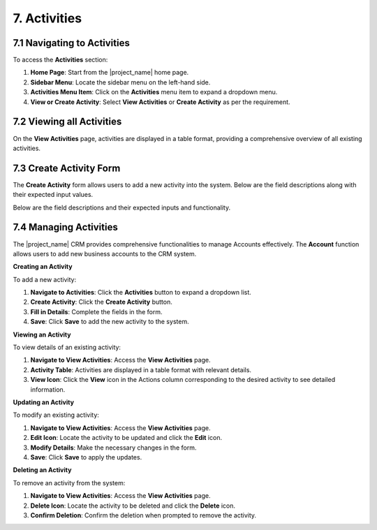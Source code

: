 7. Activities
=============

7.1 Navigating to Activities
------------------------------

To access the **Activities** section:

1. **Home Page**: Start from the |project_name| home page.
2. **Sidebar Menu**: Locate the sidebar menu on the left-hand side.
3. **Activities Menu Item**: Click on the **Activities** menu item to expand a dropdown menu.
4. **View or Create Activity**: Select **View Activities** or **Create Activity** as per the requirement.

7.2 Viewing all Activities
------------------------------

On the **View Activities** page, activities are displayed in a table format, providing a comprehensive overview of all existing activities.

.. image:: /_static/en/activities_all_view.jpg
    :alt: Activities overview
    :align: center
    :width: 600px

7.3 Create Activity Form
------------------------------

The **Create Activity** form allows users to add a new activity into the system.
Below are the field descriptions along with their expected input values.

.. image:: /_static/en/create_activity.jpg
    :alt: Create Activity Form
    :align: center
    :width: 600px

Below are the field descriptions and their expected inputs and functionality.

 .. image:: /_static/en/activity_table.jpg
    :alt: Create Activity Form
    :align: center
    :width: 600px

7.4 Managing Activities
------------------------------

The |project_name| CRM provides comprehensive functionalities to manage Accounts effectively. The **Account** function allows users to add new business accounts to the CRM system.

**Creating an Activity**

To add a new activity:

1. **Navigate to Activities**: Click the **Activities** button to expand a dropdown list.
2. **Create Activity**: Click the **Create Activity** button.
3. **Fill in Details**: Complete the fields in the form.
4. **Save**: Click **Save** to add the new activity to the system.

**Viewing an Activity**

To view details of an existing activity:

1. **Navigate to View Activities**: Access the **View Activities** page.
2. **Activity Table**: Activities are displayed in a table format with relevant details.
3. **View Icon**: Click the **View** icon in the Actions column corresponding to the desired activity to see detailed information.

.. image:: /_static/en/activity_view.jpg
    :alt: Viewing an Activity
    :align: center
    :width: 600px

**Updating an Activity**

To modify an existing activity:

1. **Navigate to View Activities**: Access the **View Activities** page.
2. **Edit Icon**: Locate the activity to be updated and click the **Edit** icon.
3. **Modify Details**: Make the necessary changes in the form.
4. **Save**: Click **Save** to apply the updates.

**Deleting an Activity**

To remove an activity from the system:

1. **Navigate to View Activities**: Access the **View Activities** page.
2. **Delete Icon**: Locate the activity to be deleted and click the **Delete** icon.
3. **Confirm Deletion**: Confirm the deletion when prompted to remove the activity.
